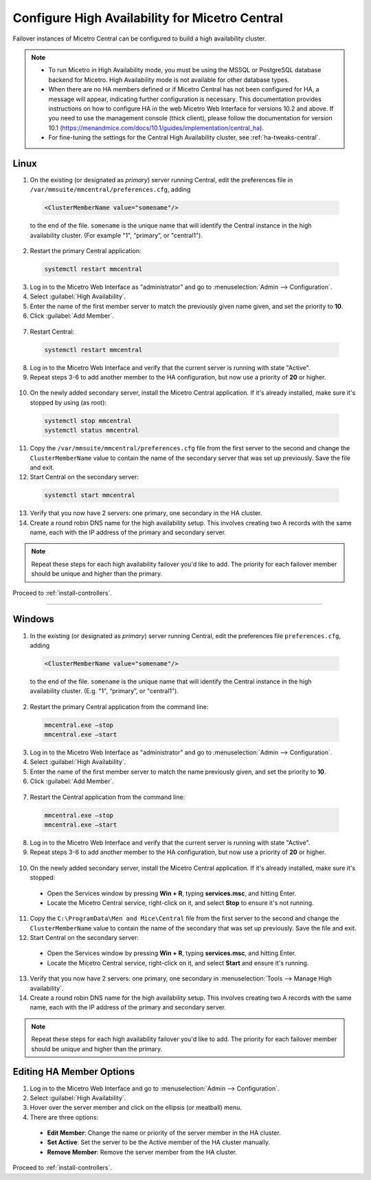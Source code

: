 .. meta::
   :description: Configuring High Availability for Micetro's server component
   :keywords: high availability, failover, Micetro

.. _central-ha:

Configure High Availability for Micetro Central
================================================

Failover instances of Micetro Central can be configured to build a high availability cluster.

.. note::
  * To run Micetro in High Availability mode, you must be using the MSSQL or PostgreSQL database backend for Micetro. High Availability mode is not available for other database types.
  
  * When there are no HA members defined or if Micetro Central has not been configured for HA, a message will appear, indicating further configuration is necessary. This documentation provides instructions on how to configure HA in the web Micetro Web Interface for versions 10.2 and above. If you need to use the management console (thick client), please follow the documentation for version 10.1 (https://menandmice.com/docs/10.1/guides/implementation/central_ha).

  * For fine-tuning the settings for the Central High Availability cluster, see :ref:`ha-tweaks-central`.

.. _central-ha-unix:

Linux
-----

1. On the existing (or designated as *primary*) server running Central, edit the preferences file in ``/var/mmsuite/mmcentral/preferences.cfg``, adding

  .. code-block::

   <ClusterMemberName value="somename"/>

  to the end of the file. ``somename`` is the unique name that will identify the Central instance in the high availability cluster. (For example "1", “primary”, or "central1").

2. Restart the primary Central application:

  .. code-block:: bash

    systemctl restart mmcentral

3. Log in to the Micetro Web Interface as "administrator" and go to :menuselection:`Admin --> Configuration`.

4. Select :guilabel:`High Availability`.

5. Enter the name of the first member server to match the previously given name given, and set the priority to **10**.

6. Click :guilabel:`Add Member`.

  .. image:: ../../images/ha-add-member.jpg
    :width: 100%

7. Restart Central:

  .. code-block:: bash

    systemctl restart mmcentral

8. Log in to the Micetro Web Interface and verify that the current server is running with state "Active".

9. Repeat steps 3-6 to add another member to the HA configuration, but now use a priority of **20** or higher.

  .. image:: ../../images/ha-cluster.png
    :width: 70%

10. On the newly added secondary server, install the Micetro Central application. If it's already installed, make sure it's stopped by using (as root):

  .. code-block:: bash

    systemctl stop mmcentral
    systemctl status mmcentral

11. Copy the ``/var/mmsuite/mmcentral/preferences.cfg`` file from the first server to the second and change the ``ClusterMemberName`` value to contain the name of the secondary server that was set up previously. Save the file and exit.

12. Start Central on the secondary server:

  .. code-block:: bash

    systemctl start mmcentral

13. Verify that you now have 2 servers: one primary, one secondary in the HA cluster.

14. Create a round robin DNS name for the high availability setup. This involves creating two A records with the same name, each with the IP address of the primary and secondary server.

.. note::
  Repeat these steps for each high availability failover you'd like to add. The priority for each failover member should be unique and higher than the primary.

Proceed to :ref:`install-controllers`.

----

.. _central-ha-windows:

Windows
-------

1. In the existing (or designated as *primary*) server running Central, edit the preferences file ``preferences.cfg``, adding

  .. code-block::

   <ClusterMemberName value="somename"/>

  to the end of the file. ``somename`` is the unique name that will identify the Central instance in the high availability cluster. (E.g. "1", “primary”, or "central1").

2. Restart the primary Central application from the command line:

  .. code-block:: bash

    mmcentral.exe –stop
    mmcentral.exe –start

3. Log in to the Micetro Web Interface as "administrator" and go to :menuselection:`Admin --> Configuration`.

4. Select :guilabel:`High Availability`.

5. Enter the name of the first member server to match the name previously given, and set the priority to **10**.

6. Click :guilabel:`Add Member`.

 .. image:: ../../images/ha-add-member.jpg
   :width: 100%
  
7. Restart the Central application from the command line:

 .. code-block:: bash

   mmcentral.exe –stop
   mmcentral.exe –start

8. Log in to the Micetro Web Interface and verify that the current server is running with state "Active".

9. Repeat steps 3-6 to add another member to the HA configuration, but now use a priority of **20** or higher.

 .. image:: ../../images/ha-cluster.png
   :width: 70%

10. On the newly added secondary server, install the Micetro Central application. If it's already installed, make sure it's stopped:

  * Open the Services window by pressing **Win + R**, typing **services.msc**, and hitting Enter.
  * Locate the Micetro Central service, right-click on it, and select **Stop** to ensure it's not running.

11. Copy the ``C:\ProgramData\Men and Mice\Central`` file from the first server to the second and change the ``ClusterMemberName`` value to contain the name of the secondary that was set up previously. Save the file and exit.

12. Start Central on the secondary server:

  * Open the Services window by pressing **Win + R**, typing **services.msc**, and hitting Enter.
  * Locate the Micetro Central service, right-click on it, and select **Start** and ensure it's running.

13. Verify that you now have 2 servers: one primary, one secondary in :menuselection:`Tools --> Manage High availability`.

14. Create a round robin DNS name for the high availability setup. This involves creating two A records with the same name, each with the IP address of the primary and secondary server.

.. note::
  Repeat these steps for each high availability failover you'd like to add. The priority for each failover member should be unique and higher than the primary.
  
Editing HA Member Options
-------------------------

1. Log in to the Micetro Web Interface and go to :menuselection:`Admin --> Configuration`.

2. Select :guilabel:`High Availability`.

3. Hover over the server member and click on the ellipsis (or meatball) menu.

4. There are three options:
  * **Edit Member**: Change the name or priority of the server member in the HA cluster.
   
  * **Set Active**: Set the server to be the Active member of the HA cluster manually.
   
  * **Remove Member**: Remove the server member from the HA cluster.

Proceed to :ref:`install-controllers`.
